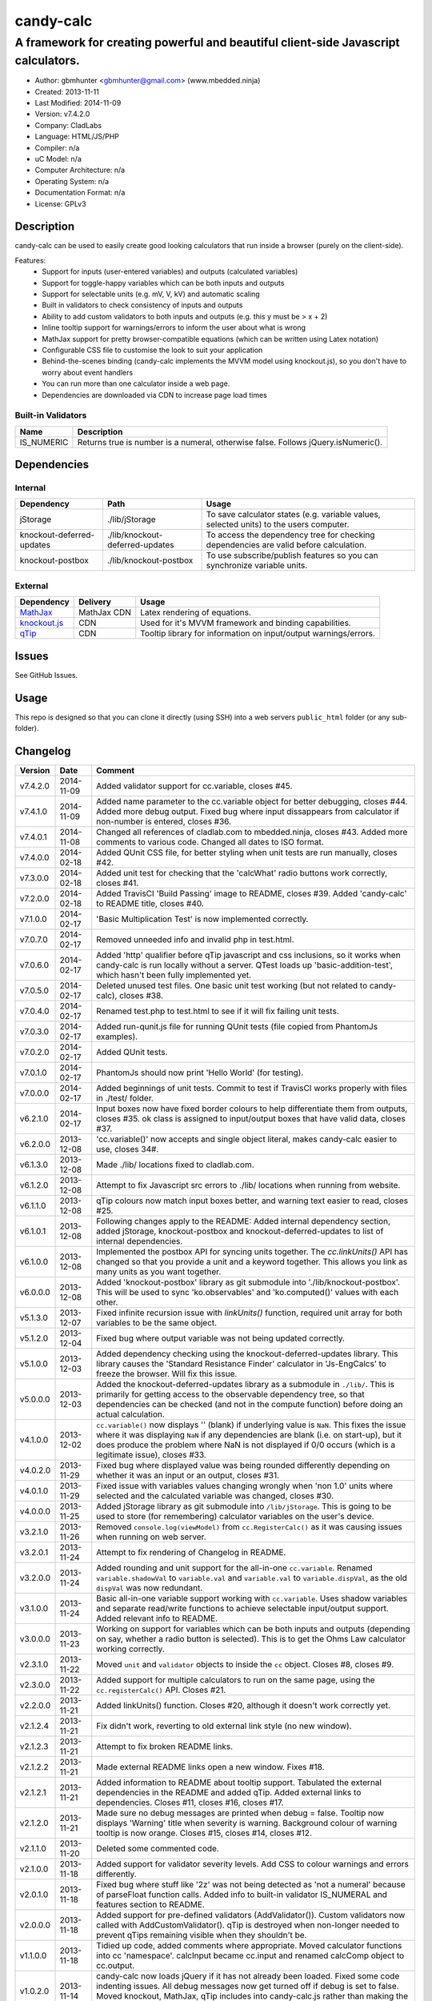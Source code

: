 ==========
candy-calc
==========

-----------------------------------------------------------------------------------
A framework for creating powerful and beautiful client-side Javascript calculators.
-----------------------------------------------------------------------------------

.. image:: https://api.travis-ci.org/mbedded-ninja/candy-calc.png?branch=master   
	:target: https://travis-ci.org/mbedded-ninja/candy-calc

- Author: gbmhunter <gbmhunter@gmail.com> (www.mbedded.ninja)
- Created: 2013-11-11
- Last Modified: 2014-11-09
- Version: v7.4.2.0
- Company: CladLabs
- Language: HTML/JS/PHP
- Compiler: n/a
- uC Model: n/a
- Computer Architecture: n/a
- Operating System: n/a
- Documentation Format: n/a
- License: GPLv3

Description
===========

candy-calc can be used to easily create good looking calculators that run inside a browser (purely on the client-side).

Features:
	- Support for inputs (user-entered variables) and outputs (calculated variables)
	- Support for toggle-happy variables which can be both inputs and outputs
	- Support for selectable units (e.g. mV, V, kV) and automatic scaling
	- Built in validators to check consistency of inputs and outputs
	- Ability to add custom validators to both inputs and outputs (e.g. this y must be > x + 2) 
	- Inline tooltip support for warnings/errors to inform the user about what is wrong
	- MathJax support for pretty browser-compatible equations (which can be written using Latex notation)
	- Configurable CSS file to customise the look to suit your application
	- Behind-the-scenes binding (candy-calc implements the MVVM model using knockout.js), so you don't have to worry about event handlers
	- You can run more than one calculator inside a web page.
	- Dependencies are downloaded via CDN to increase page load times

Built-in Validators
-------------------
========== ====================
Name       Description
========== ====================
IS_NUMERIC Returns true is number is a numeral, otherwise false. Follows jQuery.isNumeric().
========== ====================

Dependencies
============

Internal
--------

========================= =============================== ===================================================================
Dependency                Path                            Usage
========================= =============================== ===================================================================
jStorage                  ./lib/jStorage                  To save calculator states (e.g. variable values, selected units) to the users computer.
knockout-deferred-updates ./lib/knockout-deferred-updates To access the dependency tree for checking dependencies are valid before calculation.
knockout-postbox          ./lib/knockout-postbox          To use subscribe/publish features so you can synchronize variable units.
========================= =============================== ===================================================================

External
--------

============== =============== ===================================================================
Dependency     Delivery        Usage
============== =============== ===================================================================
MathJax_       MathJax CDN     Latex rendering of equations.
`knockout.js`_ CDN             Used for it's MVVM framework and binding capabilities.
qTip_          CDN             Tooltip library for information on input/output warnings/errors. 
============== =============== ===================================================================

.. _MathJax: http://www.mathjax.org/
.. _knockout.js: http://knockoutjs.com/
.. _qTip: http://craigsworks.com/projects/qtip/

Issues
======

See GitHub Issues.

Usage
=====

This repo is designed so that you can clone it directly (using SSH) into a web servers ``public_html`` folder (or any sub-folder).
	
Changelog
=========

========= ========== ==============================================================================================
Version   Date       Comment
========= ========== ==============================================================================================
v7.4.2.0  2014-11-09 Added validator support for cc.variable, closes #45.
v7.4.1.0  2014-11-09 Added name parameter to the cc.variable object for better debugging, closes #44. Added more debug output. Fixed bug where input dissappears from calculator if non-number is entered, closes #36.
v7.4.0.1  2014-11-08 Changed all references of cladlab.com to mbedded.ninja, closes #43. Added more comments to various code. Changed all dates to ISO format.
v7.4.0.0  2014-02-18 Added QUnit CSS file, for better styling when unit tests are run manually, closes #42.
v7.3.0.0  2014-02-18 Added unit test for checking that the 'calcWhat' radio buttons work correctly, closes #41.
v7.2.0.0  2014-02-18 Added TravisCI 'Build Passing' image to README, closes #39. Added 'candy-calc' to README title, closes #40.
v7.1.0.0  2014-02-17 'Basic Multiplication Test' is now implemented correctly.
v7.0.7.0  2014-02-17 Removed unneeded info and invalid php in test.html.
v7.0.6.0  2014-02-17 Added 'http' qualifier before qTip javascript and css inclusions, so it works when candy-calc is run locally without a server. QTest loads up 'basic-addition-test', which hasn't been fully implemented yet.
v7.0.5.0  2014-02-17 Deleted unused test files. One basic unit test working (but not related to candy-calc), closes #38.
v7.0.4.0  2014-02-17 Renamed test.php to test.html to see if it will fix failing unit tests.
v7.0.3.0  2014-02-17 Added run-qunit.js file for running QUnit tests (file copied from PhantomJs examples).
v7.0.2.0  2014-02-17 Added QUnit tests.
v7.0.1.0  2014-02-17 PhantomJs should now print 'Hello World' (for testing).
v7.0.0.0  2014-02-17 Added beginnings of unit tests. Commit to test if TravisCI works properly with files in ./test/ folder.
v6.2.1.0  2014-02-17 Input boxes now have fixed border colours to help differentiate them from outputs, closes #35. ok class is assigned to input/output boxes that have valid data, closes #37.
v6.2.0.0  2013-12-08 'cc.variable()' now accepts and single object literal, makes candy-calc easier to use, closes 34#.
v6.1.3.0  2013-12-08 Made ./lib/ locations fixed to cladlab.com.
v6.1.2.0  2013-12-08 Attempt to fix Javascript src errors to ./lib/ locations when running from website.
v6.1.1.0  2013-12-08 qTip colours now match input boxes better, and warning text easier to read, closes #25.
v6.1.0.1  2013-12-08 Following changes apply to the README: Added internal dependency section, added jStorage, knockout-postbox and knockout-deferred-updates to list of internal dependencies.
v6.1.0.0  2013-12-08 Implemented the postbox API for syncing units together. The `cc.linkUnits()` API has changed so that you provide a unit and a keyword together. This allows you link as many units as you want together.
v6.0.0.0  2013-12-08 Added 'knockout-postbox' library as git submodule into './lib/knockout-postbox'. This will be used to sync 'ko.observables' and 'ko.computed()' values with each other.
v5.1.3.0  2013-12-07 Fixed infinite recursion issue with `linkUnits()` function, required unit array for both variables to be the same object.
v5.1.2.0  2013-12-04 Fixed bug where output variable was not being updated correctly.
v5.1.0.0  2013-12-03 Added dependency checking using the knockout-deferred-updates library. This library causes the 'Standard Resistance Finder' calculator in 'Js-EngCalcs' to freeze the browser. Will fix this issue.
v5.0.0.0  2013-12-03 Added the knockout-deferred-updates library as a submodule in ``./lib/``. This is primarily for getting access to the observable dependency tree, so that dependencies can be checked (and not in the compute function) before doing an actual calculation.
v4.1.0.0  2013-12-02 ``cc.variable()`` now displays '' (blank) if underlying value is ``NaN``. This fixes the issue where it was displaying ``NaN`` if any dependencies are blank (i.e. on start-up), but it does produce the problem where NaN is not displayed if 0/0 occurs (which is a legitimate issue), closes #33.
v4.0.2.0  2013-11-29 Fixed bug where displayed value was being rounded differently depending on whether it was an input or an output, closes #31.
v4.0.1.0  2013-11-29 Fixed issue with variables values changing wrongly when 'non 1.0' units where selected and the calculated variable was changed, closes #30.
v4.0.0.0  2013-11-25 Added jStorage library as git submodule into ``/lib/jStorage``. This is going to be used to store (for remembering) calculator variables on the user's device.
v3.2.1.0  2013-11-26 Removed ``console.log(viewModel)`` from ``cc.RegisterCalc()`` as it was causing issues when running on web server.
v3.2.0.1  2013-11-24 Attempt to fix rendering of Changelog in README.
v3.2.0.0  2013-11-24 Added rounding and unit support for the all-in-one ``cc.variable``. Renamed ``variable.shadowVal`` to ``variable.val`` and ``variable.val`` to ``variable.dispVal``, as the old ``dispVal`` was now redundant.
v3.1.0.0  2013-11-24 Basic all-in-one variable support working with ``cc.variable``. Uses shadow variables and separate read/write functions to achieve selectable input/output support. Added relevant info to README.
v3.0.0.0  2013-11-23 Working on support for variables which can be both inputs and outputs (depending on say, whether a radio button is selected). This is to get the Ohms Law calculator working correctly.
v2.3.1.0  2013-11-22 Moved ``unit`` and ``validator`` objects to inside the ``cc`` object. Closes #8, closes #9.
v2.3.0.0  2013-11-22 Added support for multiple calculators to run on the same page, using the ``cc.registerCalc()`` API. Closes #21.
v2.2.0.0  2013-11-21 Added linkUnits() function. Closes #20, although it doesn't work correctly yet.
v2.1.2.4  2013-11-21 Fix didn't work, reverting to old external link style (no new window).
v2.1.2.3  2013-11-21 Attempt to fix broken README links.
v2.1.2.2  2013-11-21 Made external README links open a new window. Fixes #18.
v2.1.2.1  2013-11-21 Added information to README about tooltip support. Tabulated the external dependencies in the README and added qTip. Added external links to dependencies. Closes #11, closes #16, closes #17.
v2.1.2.0  2013-11-21 Made sure no debug messages are printed when debug = false. Tooltip now displays 'Warning' title when severity is warning. Background colour of warning tooltip is now orange. Closes #15, closes #14, closes #12.
v2.1.1.0  2013-11-20 Deleted some commented code.
v2.1.0.0  2013-11-18 Added support for validator severity levels. Add CSS to colour warnings and errors differently.
v2.0.1.0  2013-11-18 Fixed bug where stuff like '2z' was not being detected as 'not a numeral' because of parseFloat function calls. Added info to built-in validator IS_NUMERAL and features section to README.
v2.0.0.0  2013-11-18 Added support for pre-defined validators (AddValidator()). Custom validators now called with AddCustomValidator(). qTip is destroyed when non-longer needed to prevent qTips remaining visible when they shouldn't be.
v1.1.0.0  2013-11-18 Tidied up code, added comments where appropriate. Moved calculator functions into cc 'namespace'. calcInput became cc.input and renamed calcComp object to cc.output.
v1.0.2.0  2013-11-14 candy-calc now loads jQuery if it has not already been loaded. Fixed some code indenting issues. All debug messages now get turned off if debug is set to false. Moved knockout, MathJax, qTip includes into candy-calc.js rather than making the user include these manually.
v1.0.1.0  2013-11-14 Gave the calculator outputs a smaller border and made them black (used to be white).
v1.0.0.0  2013-11-14 Core Javascript code added (in folder /js/), basic calculator functionality works.
v0.2.0.0  2013-11-12 Added more CSS to style the candy-calc tables. Centered all columns except the description column. Made the input box smaller. Made the table width a percentage of the parent element rather than a fixed pixel width.
v0.1.0.0  2013-11-11 Initial commit. Repo currently only has CSS file and simple README, calculator engine has not been added yet.
========= ========== ==============================================================================================